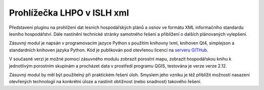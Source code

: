 ===========================
Prohlížečka LHPO v ISLH xml
===========================

Představení pluginu na prohlížení dat lesních hospodářských plánů a osnov ve
formátu XML informačního standardu lesního hospodářství. Dále nastínění
technické stránky samotného řešení a přiblížení o dalších plánovaných
vylepšení.

Zásuvný modul je napsán v programovacím jazyce Python s použitím knihovny lxml,
knihoven Qt4, simplejson a standardních knihoven jazyka Python.
Kód je publikován pod otevřenou
licencí na `serveru GITHub <https://github.com/jeleniste/islh_parser>`_.

V současné verzi je možné pomocí zásuvného modulu zobrazit porostní mapu, zobrazit
hospodářskou knihu k jednotlivým porostním skupinám a procházet data v prostředí programu 
QGIS, testována je verze verze 2.12.

Zásuvný modul by měl být použitelný při praktickém řešení úloh. Smyslem jeho vzniku je
též přiblížit možnosti nasazení otevřených technologií na konkrétní úloze a
nastínit obtížnost (nebo snadnost) takového řešení.
